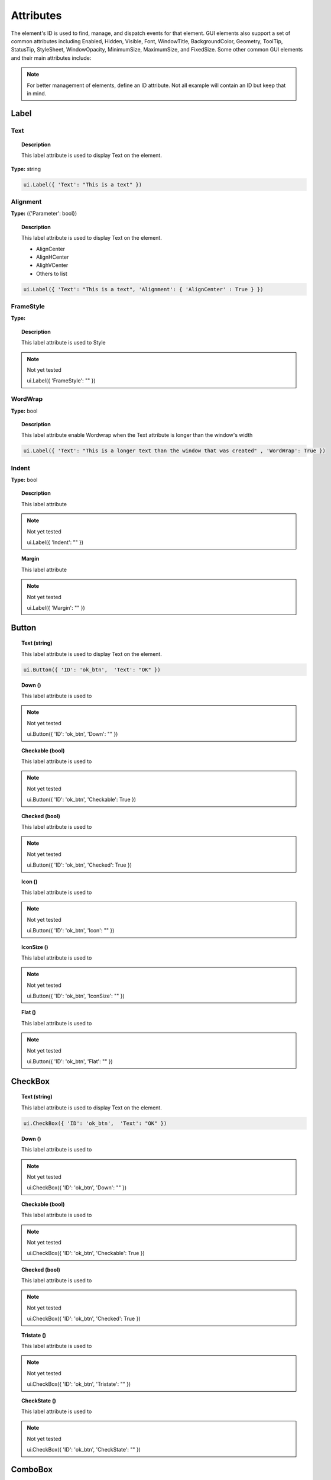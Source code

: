 Attributes
==========

The element's ID is used to find, manage, and dispatch events for that element. GUI elements also support a set of common attributes including 
Enabled, Hidden, Visible, Font, WindowTitle, BackgroundColor, Geometry, ToolTip, StatusTip, StyleSheet, WindowOpacity, MinimumSize, MaximumSize, 
and FixedSize. Some other common GUI elements and their main attributes include:


.. note:: For better management of elements, define an ID attribute. Not all example will contain an ID but keep that in mind. 

Label
-----

Text
^^^^

..  topic:: Description

	This label attribute is used to display Text on the element. 

**Type:** string

..  code-block:: python

	ui.Label({ 'Text': "This is a text" })

Alignment 
^^^^^^^^^

**Type:** ({'Parameter': bool})

..  topic:: Description

	This label attribute is used to display Text on the element.

	* AlignCenter
	* AlignHCenter
	* AlighVCenter
	* Others to list

..  code-block:: python

	ui.Label({ 'Text': "This is a text", 'Alignment': { 'AlignCenter' : True } })


FrameStyle
^^^^^^^^^^

**Type:** 

..  topic:: Description

	This label attribute is used to Style

..  note:: Not yet tested

	ui.Label({ 'FrameStyle': "" })

WordWrap
^^^^^^^^

**Type:** bool

..  topic:: Description

	This label attribute enable Wordwrap when the Text attribute is longer than the window's width

..  code-block:: python
	
	ui.Label({ 'Text': "This is a longer text than the window that was created" , 'WordWrap': True })

Indent
^^^^^^

**Type:** bool

..  topic:: Description
	
	This label attribute

..  note:: Not yet tested

	ui.Label({ 'Indent': "" })

..  topic:: Margin

	This label attribute

..  note:: Not yet tested

	ui.Label({ 'Margin': "" })

Button
------

..  topic:: Text (string)
	
	This label attribute is used to display Text on the element. 

..  code-block:: 

    ui.Button({ 'ID': 'ok_btn',  'Text': "OK" })

..  topic:: Down ()
	
	This label attribute is used to 

..  note:: Not yet tested

    ui.Button({ 'ID': 'ok_btn',  'Down': "" })

..  topic:: Checkable (bool)
	
	This label attribute is used to 

..  note:: Not yet tested

    ui.Button({ 'ID': 'ok_btn',  'Checkable': True })


..  topic:: Checked (bool)
	
	This label attribute is used to 

..  note:: Not yet tested

    ui.Button({ 'ID': 'ok_btn',  'Checked': True })


..  topic:: Icon ()
	
	This label attribute is used to 

..  note:: Not yet tested

    ui.Button({ 'ID': 'ok_btn',  'Icon': "" })


..  topic:: IconSize ()
	
	This label attribute is used to 

..  note:: Not yet tested

    ui.Button({ 'ID': 'ok_btn',  'IconSize': "" })


..  topic:: Flat ()
	
	This label attribute is used to 

..  note:: Not yet tested

    ui.Button({ 'ID': 'ok_btn',  'Flat': "" })


CheckBox
--------


..  topic:: Text (string)
	
	This label attribute is used to display Text on the element. 

..  code-block:: 

    ui.CheckBox({ 'ID': 'ok_btn',  'Text': "OK" })

..  topic:: Down ()
	
	This label attribute is used to 

..  note:: Not yet tested

    ui.CheckBox({ 'ID': 'ok_btn',  'Down': "" })

..  topic:: Checkable (bool)
	
	This label attribute is used to 

..  note:: Not yet tested

    ui.CheckBox({ 'ID': 'ok_btn',  'Checkable': True })


..  topic:: Checked (bool)
	
	This label attribute is used to 

..  note:: Not yet tested

    ui.CheckBox({ 'ID': 'ok_btn',  'Checked': True })


..  topic:: Tristate ()
	
	This label attribute is used to 

..  note:: Not yet tested

    ui.CheckBox({ 'ID': 'ok_btn',  'Tristate': "" })


..  topic:: CheckState ()
	
	This label attribute is used to 

..  note:: Not yet tested

    ui.CheckBox({ 'ID': 'ok_btn',  'CheckState': "" })


ComboBox
--------


..  topic:: ItemText ()
	
	This label attribute is used to display Text on the element. 

..  note:: Not yet tested

    ui.ComboBox({ 'ID': 'combo_1',  'ItemText': "OK" })

..  topic:: Down ()
	
	This label attribute is used to 

..  note:: Not yet tested

    ui.ComboBox({ 'ID': 'ok_btn',  'Down': "" })


+---------------------------------------------------------------------------------------+-------------------------------------------------------------------------------------------------------------------------------+
| Element                                                                               | Attributes                                                                                                                    |
+=======================================================================================+===============================================================================================================================+
| ComboBox:                                                                             | ItemText, Editable, CurrentIndex, CurrentText, Count                                                                          |
+---------------------------------------------------------------------------------------+-------------------------------------------------------------------------------------------------------------------------------+
| SpinBox:                                                                              | Value, Minimum, Maximum, SingleStep, Prefix, Suffix, Alignment, ReadOnly, Wrapping                                            |
+---------------------------------------------------------------------------------------+-------------------------------------------------------------------------------------------------------------------------------+
| Slider:                                                                               | Value, Minimum, Maximum, SingleStep, PageStep, Orientation, Tracking, SliderPosition                                          |
+---------------------------------------------------------------------------------------+-------------------------------------------------------------------------------------------------------------------------------+
| LineEdit:                                                                             | Text, PlaceholderText, Font, MaxLength, ReadOnly, Modified, ClearButtonEnabled                                                |
+---------------------------------------------------------------------------------------+-------------------------------------------------------------------------------------------------------------------------------+
| TextEdit:                                                                             | Text, PlaceholderText, HTML, Font, Alignment, ReadOnly, TextColor, TextBackgroundColor, TabStopWidth, Lexer, LexerColors      |
+---------------------------------------------------------------------------------------+-------------------------------------------------------------------------------------------------------------------------------+
| ColorPicker:                                                                          | Text, Color, Tracking, DoAlpha                                                                                                |
+---------------------------------------------------------------------------------------+-------------------------------------------------------------------------------------------------------------------------------+
| Font:                                                                                 | Family, StyleName, PointSize, PixelSize, Bold, Italic, Underline, Overline, StrikeOut, Kerning, Weight, Stretch, MonoSpaced   |
+---------------------------------------------------------------------------------------+-------------------------------------------------------------------------------------------------------------------------------+
| Icon:                                                                                 | File                                                                                                                          |
+---------------------------------------------------------------------------------------+-------------------------------------------------------------------------------------------------------------------------------+
| TabBar:                                                                               | CurrentIndex, TabsClosable, Expanding, AutoHide, Movable, DrawBase, UsesScrollButtons, DocumentMode, ChangeCurrentOnDrag      |
+---------------------------------------------------------------------------------------+-------------------------------------------------------------------------------------------------------------------------------+
| Tree:                                                                                 | ColumnCount, SortingEnabled, ItemsExpandable, ExpandsOnDoubleClick, AutoExpandDelay, HeaderHidden, IconSize, RootIsDecorated, |
+---------------------------------------------------------------------------------------+-------------------------------------------------------------------------------------------------------------------------------+
|                                                                                       | Animated, AllColumnsShowFocus, WordWrap, TreePosition, SelectionBehavior, SelectionMode, UniformRowHeights, Indentation,      |
+---------------------------------------------------------------------------------------+-------------------------------------------------------------------------------------------------------------------------------+
|                                                                                       | VerticalScrollMode, HorizontalScrollMode, AutoScroll, AutoScrollMargin, TabKeyNavigation, AlternatingRowColors,               |
+---------------------------------------------------------------------------------------+-------------------------------------------------------------------------------------------------------------------------------+
|                                                                                       | FrameStyle, LineWidth, MidLineWidth, FrameRect, FrameShape, FrameShadow                                                       |
+---------------------------------------------------------------------------------------+-------------------------------------------------------------------------------------------------------------------------------+
| TreeItem:                                                                             | Selected, Hidden, Expanded, Disabled, FirstColumnSpanned, Flags, ChildIndicatorPolicy                                         |
+---------------------------------------------------------------------------------------+-------------------------------------------------------------------------------------------------------------------------------+


Some elements also have property arrays, indexed by item or column (zero-based), e.g. newItem.Text[2] = 'Third column text'

	Combo:		ItemText[]
	TabBar:		TabText[], TabToolTip[], TabWhatsThis[], TabTextColor[]
	Tree:		ColumnWidth[]
	Treeitem: 	Text[], StatusTip[], ToolTip[], WhatsThis[], SizeHint[], TextAlignment[], CheckState[], BackgroundColor[], TextColor[], Icon[], Font[]
	
Some elements like Label and Button will automatically recognise and render basic HTML in their Text attributes, and TextEdit is capable of displaying and returning HTML too. Element attributes can be specified when creating the element, or can be read or changed later:

..  code-block:: python

	win.Find('myButton').Text = "Processing..."